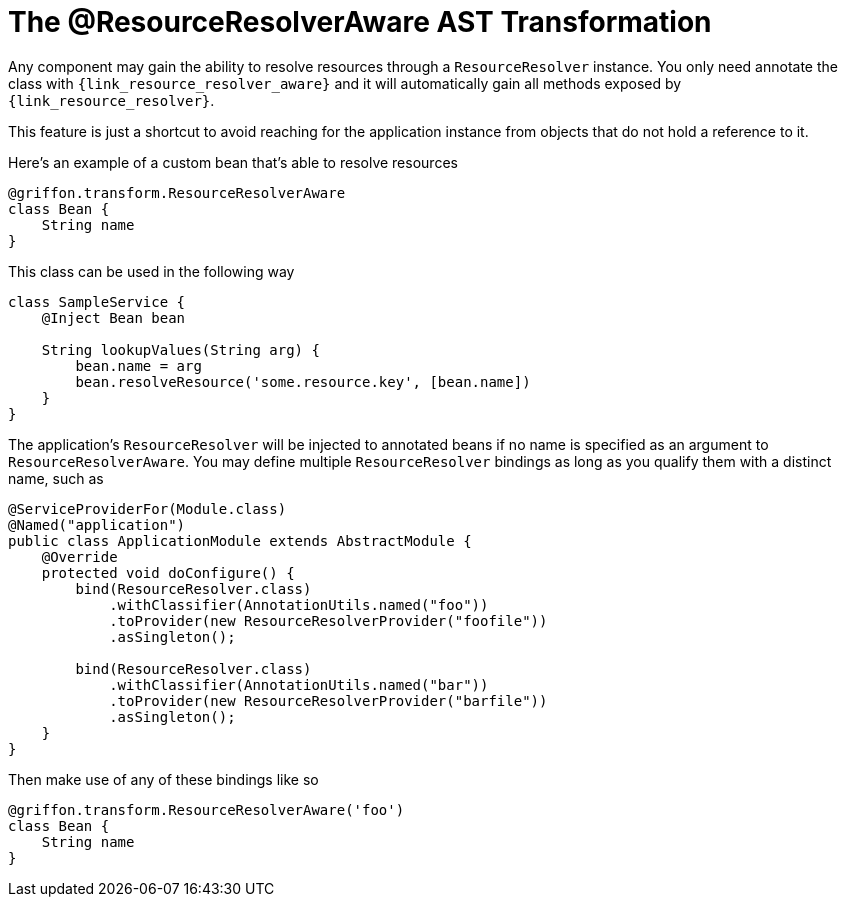 
[[_resources_resource_resolver_transformation]]
= The @ResourceResolverAware AST Transformation

Any component may gain the ability to resolve resources through a `ResourceResolver`
instance. You only need annotate the class with `{link_resource_resolver_aware}`
and it will automatically gain all methods exposed by `{link_resource_resolver}`.

This feature is just a shortcut to avoid reaching for the application instance
from objects that do not hold a reference to it.

Here's an example of a custom bean that's able to resolve resources

[source,groovy,linenums,options="nowrap"]
----
@griffon.transform.ResourceResolverAware
class Bean {
    String name
}
----

This class can be used in the following way

[source,groovy,linenums,options="nowrap"]
----
class SampleService {
    @Inject Bean bean

    String lookupValues(String arg) {
        bean.name = arg
        bean.resolveResource('some.resource.key', [bean.name])
    }
}
----

The application's `ResourceResolver` will be injected to annotated beans if no name is
specified as an argument to `ResourceResolverAware`. You may define multiple `ResourceResolver`
bindings as long as you qualify them with a distinct name, such as

[source,java,linenums,options="nowrap"]
----
@ServiceProviderFor(Module.class)
@Named("application")
public class ApplicationModule extends AbstractModule {
    @Override
    protected void doConfigure() {
        bind(ResourceResolver.class)
            .withClassifier(AnnotationUtils.named("foo"))
            .toProvider(new ResourceResolverProvider("foofile"))
            .asSingleton();

        bind(ResourceResolver.class)
            .withClassifier(AnnotationUtils.named("bar"))
            .toProvider(new ResourceResolverProvider("barfile"))
            .asSingleton();
    }
}
----

Then make use of any of these bindings like so

[source,groovy,linenums,options="nowrap"]
----
@griffon.transform.ResourceResolverAware('foo')
class Bean {
    String name
}
----
